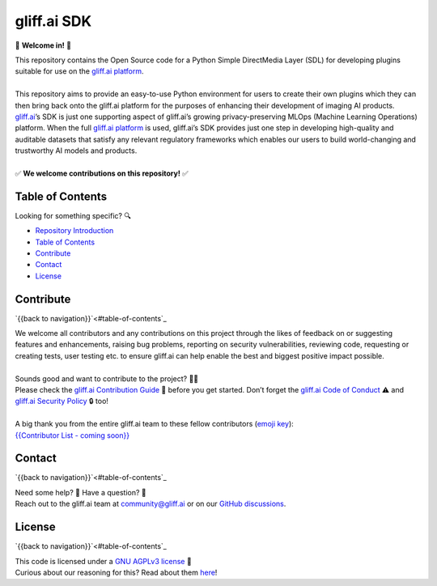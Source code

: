 gliff.ai SDK
=====

|Latest Tag| |Number of Open Issues| |Number of Open Pull Requests| |Number of Contributors| |Repository Size| |Repo License|

.. |Latest Tag| image:: https://img.shields.io/github/v/tag/gliff-ai/gliff-sdk?&label=latest_tag&style=flat-square&color=f2f2f2
    :target: https://github.com/gliff-ai/gliff-sdk#readme
.. |Number of Open Issues| image:: https://img.shields.io/github/issues/gliff-ai/gliff-sdk?style=flat-square&color=yellow
    :target: https://github.com/gliff-ai/gliff-sdk#readme
.. |Number of Open Pull Requests| image:: https://img.shields.io/github/issues-pr/gliff-ai/gliff-sdk?style=flat-square&color=yellow
    :target: https://github.com/gliff-ai/gliff-sdk#readme
.. |Number of Contributors| image:: https://img.shields.io/github/contributors/gliff-ai/gliff-sdk?style=flat-square&color=yellow
    :target: https://github.com/gliff-ai/gliff-sdk#readme
.. |Repository Size| image:: https://img.shields.io/github/repo-size/gliff-ai/gliff-sdk?style=flat-square&color=red
    :target: https://github.com/gliff-ai/gliff-sdk#readme
.. |Repo License| image:: https://img.shields.io/github/license/gliff-ai/gliff-sdk?color=0078FF&style=flat-square
    :target: https://github.com/gliff-ai/gliff-sdk#readme

👋 **Welcome in!** 👋

| This repository contains the Open Source code for a Python Simple DirectMedia Layer (SDL) for developing plugins suitable for use on the `gliff.ai platform`_.
| 
| This repository aims to provide an easy-to-use Python environment for users to create their own plugins which they can then bring back onto the gliff.ai platform for the purposes of enhancing their development of imaging AI products. gliff.ai_’s SDK is just one supporting aspect of gliff.ai’s growing privacy-preserving MLOps (Machine Learning Operations) platform. When the full `gliff.ai platform`_ is used, gliff.ai’s SDK provides just one step in developing high-quality and auditable datasets that satisfy any relevant regulatory frameworks which enables our users to build world-changing and trustworthy AI models and products.
| 
| ✅ **We welcome contributions on this repository!** ✅

.. _gliff.ai: http://gliff.ai
.. _`gliff.ai platform`: http://gliff.ai/software/

Table of Contents
-----

Looking for something specific? 🔍

- `Repository Introduction <#gliffai-sdk>`_
- `Table of Contents <#table-of-contents>`_
- `Contribute <#contribute>`_
- `Contact <#contact>`_
- `License <#license>`_
   
Contribute
-----

`{{back to navigation}}`<#table-of-contents`_

| We welcome all contributors and any contributions on this project through the likes of feedback on or suggesting features and enhancements, raising bug problems, reporting on security vulnerabilities, reviewing code, requesting or creating tests, user testing etc. to ensure gliff.ai can help enable the best and biggest positive impact possible. 
| 
| Sounds good and want to contribute to the project? 🧑‍💻
| Please check the `gliff.ai Contribution Guide`_ 👋 before you get started. Don’t forget the `gliff.ai Code of Conduct`_ ⚠️ and  `gliff.ai Security Policy`_ 🔒 too!
| 
| A big thank you from the entire gliff.ai team to these fellow contributors (`emoji key`_):
| `{{Contributor List - coming soon}}`_

.. _`gliff.ai Contribution Guide`: https://github.com/gliff-ai/.github/blob/main/CONTRIBUTING.md
.. _`gliff.ai Code of Conduct`: https://github.com/gliff-ai/.github/blob/main/CODE_OF_CONDUCT.md
.. _`gliff.ai Security Policy`: https://github.com/gliff-ai/.github/blob/main/SECURITY.md
.. _`emoji key`: https://allcontributors.org/docs/en/emoji-key
.. _`{{Contributor List - coming soon}}`: https://github.com/all-contributors/all-contributors

Contact
-----

`{{back to navigation}}`<#table-of-contents`_

| Need some help? 🤔 Have a question? 🧠
| Reach out to the gliff.ai team at `community@gliff.ai`_ or on our `GitHub discussions`_.

.. _`community@gliff.ai`: mailto:community@gliff.ai?subject=[GitHub]
.. _`GitHub discussions`: https://github.com/gliff-ai/roadmap/discussions/landing

License
-----

`{{back to navigation}}`<#table-of-contents`_

| This code is licensed under a `GNU AGPLv3 license`_ 📝
| Curious about our reasoning for this? Read about them here_!

.. _`GNU AGPLv3 license`: https://github.com/gliff-ai/slpf/blob/main/LICENSE
.. _here: https://gliff.ai/articles/open-source-license-gnu-agplv3/
